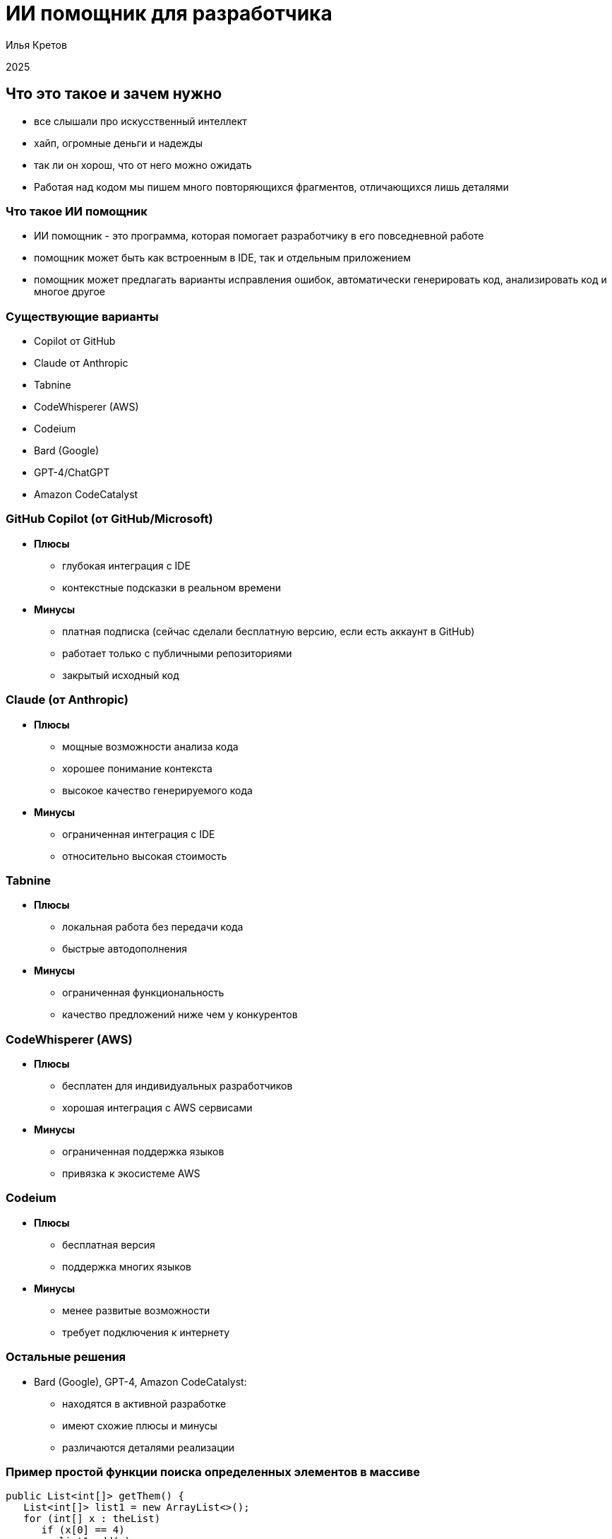 :revealjsdir: ../node_modules/reveal.js
:revealjs_customtheme: ../theme/vsfi.css
:revealjs_showSlideNumber: all
:source-highlighter: highlightjs
:highlightjs-languages: yaml, bash

= ИИ помощник для разработчика

Илья Кретов

2025

== Что это такое и зачем нужно
[.notes]
--
- все слышали про искусственный интеллект
- хайп, огромные деньги и надежды
- так ли он хорош, что от него можно ожидать
- Работая над кодом мы пишем много повторяющихся фрагментов, отличающихся лишь деталями
--

=== Что такое ИИ помощник
[.notes]
--
- ИИ помощник - это программа, которая помогает разработчику в его повседневной работе
- помощник может быть как встроенным в IDE, так и отдельным приложением
- помощник может предлагать варианты исправления ошибок, автоматически генерировать код, анализировать код и многое другое
-- 

=== Существующие варианты
[.notes]
--
- Copilot от GitHub
- Claude от Anthropic
- Tabnine
- CodeWhisperer (AWS)
- Codeium
- Bard (Google)
- GPT-4/ChatGPT
- Amazon CodeCatalyst
--

=== GitHub Copilot (от GitHub/Microsoft)
[%step]
* *Плюсы*
** глубокая интеграция с IDE
** контекстные подсказки в реальном времени
* *Минусы*
** платная подписка (сейчас сделали бесплатную версию, если есть аккаунт в GitHub)
** работает только с публичными репозиториями
** закрытый исходный код

=== Claude (от Anthropic)
[%step]
* *Плюсы*
** мощные возможности анализа кода
** хорошее понимание контекста
** высокое качество генерируемого кода
* *Минусы*
** ограниченная интеграция с IDE
** относительно высокая стоимость

=== Tabnine
[%step]
* *Плюсы*
** локальная работа без передачи кода
** быстрые автодополнения
* *Минусы*
** ограниченная функциональность
** качество предложений ниже чем у конкурентов

=== CodeWhisperer (AWS)
[%step]
* *Плюсы*
** бесплатен для индивидуальных разработчиков
** хорошая интеграция с AWS сервисами
* *Минусы*
** ограниченная поддержка языков
** привязка к экосистеме AWS

=== Codeium
[%step]
* *Плюсы*
** бесплатная версия
** поддержка многих языков
* *Минусы*
** менее развитые возможности
** требует подключения к интернету

=== Остальные решения
[%step]
* Bard (Google), GPT-4, Amazon CodeCatalyst:
** находятся в активной разработке
** имеют схожие плюсы и минусы
** различаются деталями реализации


=== Пример простой функции поиска определенных элементов в массиве

[source, java]
----
public List<int[]> getThem() {
   List<int[]> list1 = new ArrayList<>();
   for (int[] x : theList) 
      if (x[0] == 4)
         list1.add(x);
   return list1;
}
----


== Спасибо

== Ссылки

- 

- 40 лучших ИИ-инструментов 2025 году (проверенные и протестированные) https://habr.com/ru/articles/871268/ 

- Killed by LLM (Разработчик представил проект Killed by LLM, где опубликованы бенчмарки, которые были побеждены прогрессом ИИ) https://habr.com/ru/news/871838/ 


